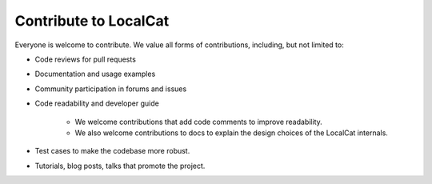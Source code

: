 Contribute to LocalCat
**********************

Everyone is welcome to contribute. We value all forms of contributions, including, but not limited to:

- Code reviews for pull requests

- Documentation and usage examples

- Community participation in forums and issues

- Code readability and developer guide

    - We welcome contributions that add code comments to improve readability.

    - We also welcome contributions to docs to explain the design choices of the LocalCat internals.

- Test cases to make the codebase more robust.

- Tutorials, blog posts, talks that promote the project.